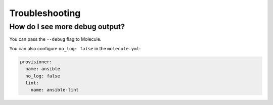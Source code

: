 .. _troubleshooting:

***************
Troubleshooting
***************

How do I see more debug output?
-------------------------------

You can pass the ``--debug`` flag to Molecule.

You can also configure ``no_log: false`` in the ``molecule.yml``:

.. code-block:: yaml

    provisioner:
      name: ansible
      no_log: false
      lint:
        name: ansible-lint
